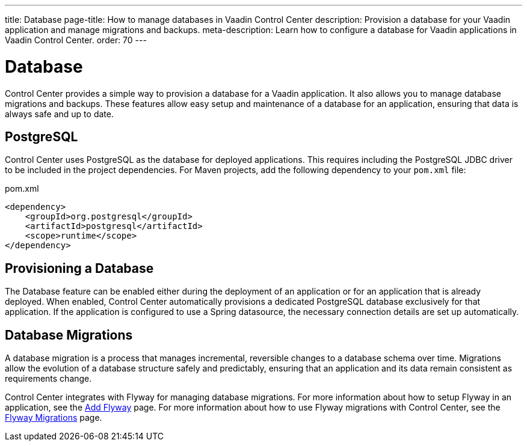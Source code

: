 ---
title: Database
page-title: How to manage databases in Vaadin Control Center
description: Provision a database for your Vaadin application and manage migrations and backups.
meta-description: Learn how to configure a database for Vaadin applications in Vaadin Control Center.
order: 70
---

= [since:com.vaadin:vaadin@V24.8]#Database#

Control Center provides a simple way to provision a database for a Vaadin application. It also allows you to manage database migrations and backups. These features allow easy setup and maintenance of a database for an application, ensuring that data is always safe and up to date.


== PostgreSQL

Control Center uses PostgreSQL as the database for deployed applications. This requires including the PostgreSQL JDBC driver to be included in the project dependencies. For Maven projects, add the following dependency to your `pom.xml` file:

.pom.xml
[source,xml]
----
<dependency>
    <groupId>org.postgresql</groupId>
    <artifactId>postgresql</artifactId>
    <scope>runtime</scope>
</dependency>
----


== Provisioning a Database

The Database feature can be enabled either during the deployment of an application or for an application that is already deployed. When enabled, Control Center automatically provisions a dedicated PostgreSQL database exclusively for that application. If the application is configured to use a Spring datasource, the necessary connection details are set up automatically.


== Database Migrations

A database migration is a process that manages incremental, reversible changes to a database schema over time. Migrations allow the evolution of a database structure safely and predictably, ensuring that an application and its data remain consistent as requirements change.

Control Center integrates with Flyway for managing database migrations. For more information about how to setup Flyway in an application, see the <<{articles}/building-apps/forms-data/add-flyway#,Add Flyway>> page. For more information about how to use Flyway migrations with Control Center, see the <<./flyway-migrations#,Flyway Migrations>> page.
